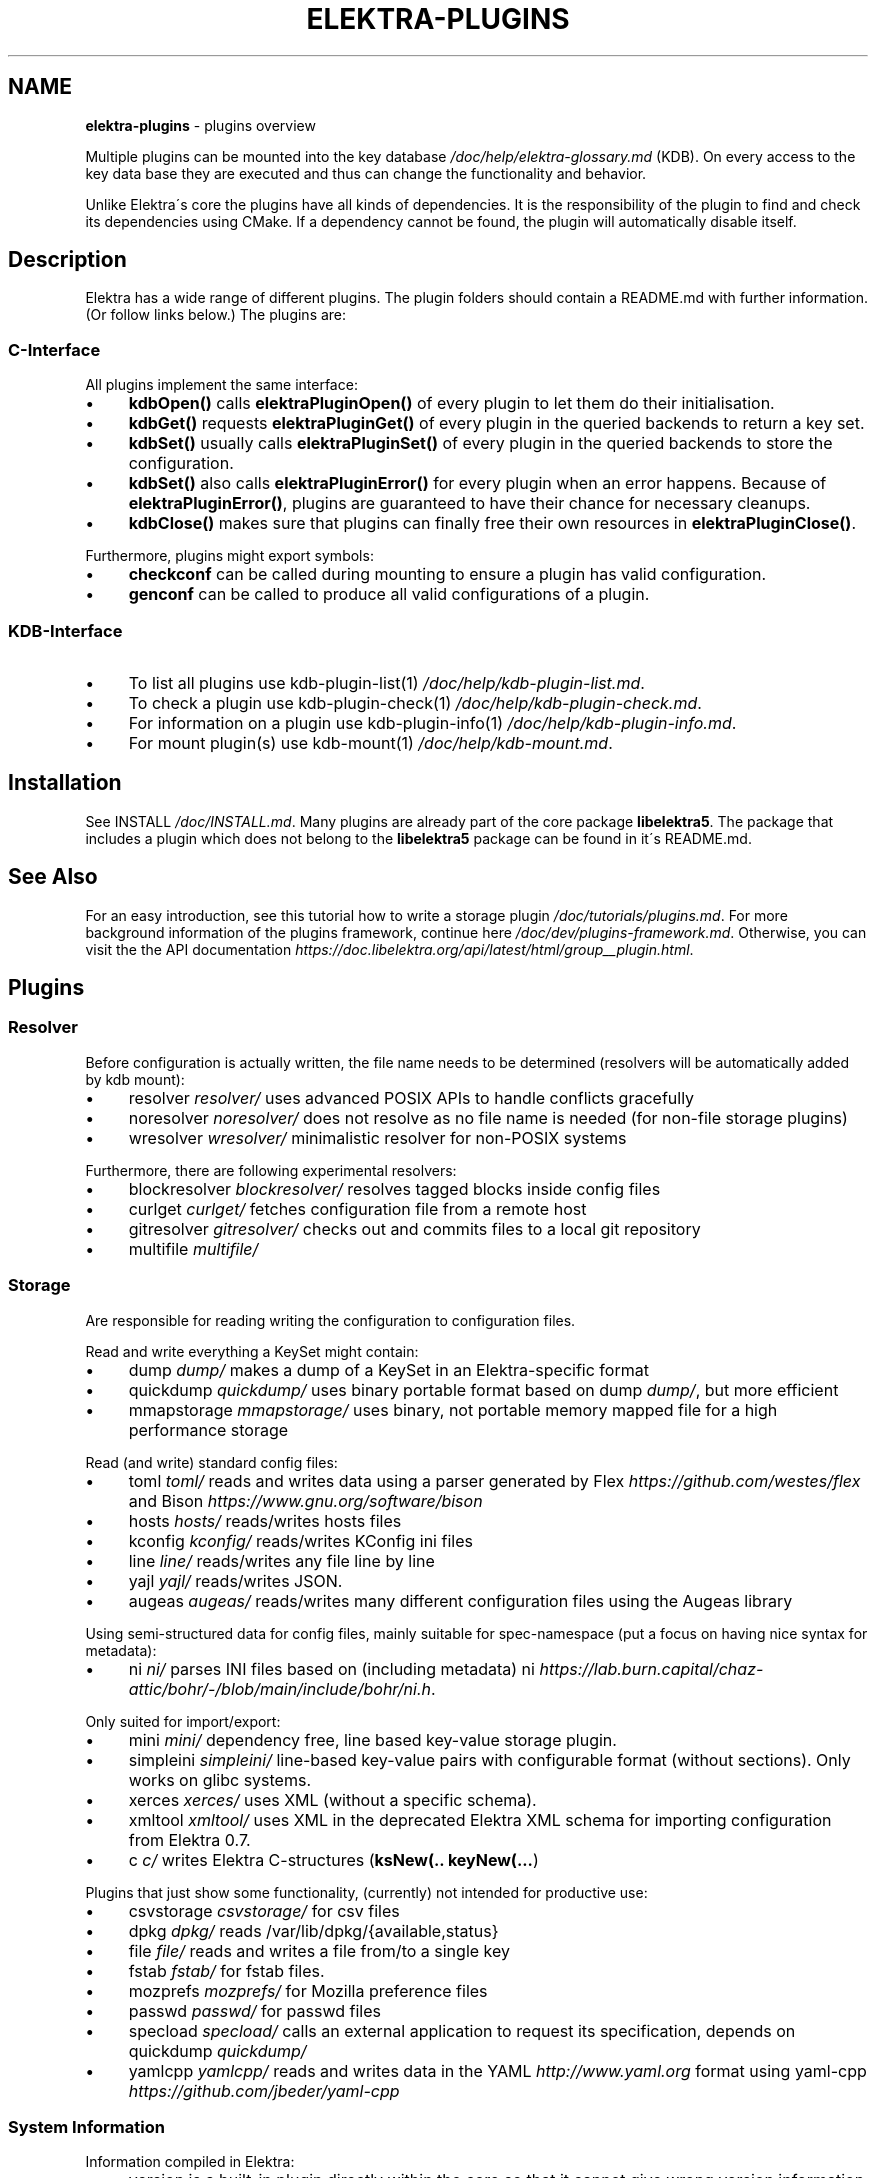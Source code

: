 .\" generated with Ronn/v0.7.3
.\" http://github.com/rtomayko/ronn/tree/0.7.3
.
.TH "ELEKTRA\-PLUGINS" "7" "April 2021" "" ""
.
.SH "NAME"
\fBelektra\-plugins\fR \- plugins overview
.
.P
Multiple plugins can be mounted into the key database \fI/doc/help/elektra\-glossary\.md\fR (KDB)\. On every access to the key data base they are executed and thus can change the functionality and behavior\.
.
.P
Unlike Elektra\'s core the plugins have all kinds of dependencies\. It is the responsibility of the plugin to find and check its dependencies using CMake\. If a dependency cannot be found, the plugin will automatically disable itself\.
.
.SH "Description"
Elektra has a wide range of different plugins\. The plugin folders should contain a README\.md with further information\. (Or follow links below\.) The plugins are:
.
.P
.
.SS "C\-Interface"
All plugins implement the same interface:
.
.IP "\(bu" 4
\fBkdbOpen()\fR calls \fBelektraPluginOpen()\fR of every plugin to let them do their initialisation\.
.
.IP "\(bu" 4
\fBkdbGet()\fR requests \fBelektraPluginGet()\fR of every plugin in the queried backends to return a key set\.
.
.IP "\(bu" 4
\fBkdbSet()\fR usually calls \fBelektraPluginSet()\fR of every plugin in the queried backends to store the configuration\.
.
.IP "\(bu" 4
\fBkdbSet()\fR also calls \fBelektraPluginError()\fR for every plugin when an error happens\. Because of \fBelektraPluginError()\fR, plugins are guaranteed to have their chance for necessary cleanups\.
.
.IP "\(bu" 4
\fBkdbClose()\fR makes sure that plugins can finally free their own resources in \fBelektraPluginClose()\fR\.
.
.IP "" 0
.
.P
Furthermore, plugins might export symbols:
.
.IP "\(bu" 4
\fBcheckconf\fR can be called during mounting to ensure a plugin has valid configuration\.
.
.IP "\(bu" 4
\fBgenconf\fR can be called to produce all valid configurations of a plugin\.
.
.IP "" 0
.
.SS "KDB\-Interface"
.
.IP "\(bu" 4
To list all plugins use kdb\-plugin\-list(1) \fI/doc/help/kdb\-plugin\-list\.md\fR\.
.
.IP "\(bu" 4
To check a plugin use kdb\-plugin\-check(1) \fI/doc/help/kdb\-plugin\-check\.md\fR\.
.
.IP "\(bu" 4
For information on a plugin use kdb\-plugin\-info(1) \fI/doc/help/kdb\-plugin\-info\.md\fR\.
.
.IP "\(bu" 4
For mount plugin(s) use kdb\-mount(1) \fI/doc/help/kdb\-mount\.md\fR\.
.
.IP "" 0
.
.SH "Installation"
See INSTALL \fI/doc/INSTALL\.md\fR\. Many plugins are already part of the core package \fBlibelektra5\fR\. The package that includes a plugin which does not belong to the \fBlibelektra5\fR package can be found in it\'s README\.md\.
.
.SH "See Also"
For an easy introduction, see this tutorial how to write a storage plugin \fI/doc/tutorials/plugins\.md\fR\. For more background information of the plugins framework, continue here \fI/doc/dev/plugins\-framework\.md\fR\. Otherwise, you can visit the the API documentation \fIhttps://doc\.libelektra\.org/api/latest/html/group__plugin\.html\fR\.
.
.SH "Plugins"
.
.SS "Resolver"
Before configuration is actually written, the file name needs to be determined (resolvers will be automatically added by kdb mount):
.
.IP "\(bu" 4
resolver \fIresolver/\fR uses advanced POSIX APIs to handle conflicts gracefully
.
.IP "\(bu" 4
noresolver \fInoresolver/\fR does not resolve as no file name is needed (for non\-file storage plugins)
.
.IP "\(bu" 4
wresolver \fIwresolver/\fR minimalistic resolver for non\-POSIX systems
.
.IP "" 0
.
.P
Furthermore, there are following experimental resolvers:
.
.IP "\(bu" 4
blockresolver \fIblockresolver/\fR resolves tagged blocks inside config files
.
.IP "\(bu" 4
curlget \fIcurlget/\fR fetches configuration file from a remote host
.
.IP "\(bu" 4
gitresolver \fIgitresolver/\fR checks out and commits files to a local git repository
.
.IP "\(bu" 4
multifile \fImultifile/\fR
.
.IP "" 0
.
.SS "Storage"
Are responsible for reading writing the configuration to configuration files\.
.
.P
Read and write everything a KeySet might contain:
.
.IP "\(bu" 4
dump \fIdump/\fR makes a dump of a KeySet in an Elektra\-specific format
.
.IP "\(bu" 4
quickdump \fIquickdump/\fR uses binary portable format based on dump \fIdump/\fR, but more efficient
.
.IP "\(bu" 4
mmapstorage \fImmapstorage/\fR uses binary, not portable memory mapped file for a high performance storage
.
.IP "" 0
.
.P
Read (and write) standard config files:
.
.IP "\(bu" 4
toml \fItoml/\fR reads and writes data using a parser generated by Flex \fIhttps://github\.com/westes/flex\fR and Bison \fIhttps://www\.gnu\.org/software/bison\fR
.
.IP "\(bu" 4
hosts \fIhosts/\fR reads/writes hosts files
.
.IP "\(bu" 4
kconfig \fIkconfig/\fR reads/writes KConfig ini files
.
.IP "\(bu" 4
line \fIline/\fR reads/writes any file line by line
.
.IP "\(bu" 4
yajl \fIyajl/\fR reads/writes JSON\.
.
.IP "\(bu" 4
augeas \fIaugeas/\fR reads/writes many different configuration files using the Augeas library
.
.IP "" 0
.
.P
Using semi\-structured data for config files, mainly suitable for spec\-namespace (put a focus on having nice syntax for metadata):
.
.IP "\(bu" 4
ni \fIni/\fR parses INI files based on (including metadata) ni \fIhttps://lab\.burn\.capital/chaz\-attic/bohr/\-/blob/main/include/bohr/ni\.h\fR\.
.
.IP "" 0
.
.P
Only suited for import/export:
.
.IP "\(bu" 4
mini \fImini/\fR dependency free, line based key\-value storage plugin\.
.
.IP "\(bu" 4
simpleini \fIsimpleini/\fR line\-based key\-value pairs with configurable format (without sections)\. Only works on glibc systems\.
.
.IP "\(bu" 4
xerces \fIxerces/\fR uses XML (without a specific schema)\.
.
.IP "\(bu" 4
xmltool \fIxmltool/\fR uses XML in the deprecated Elektra XML schema for importing configuration from Elektra 0\.7\.
.
.IP "\(bu" 4
c \fIc/\fR writes Elektra C\-structures (\fBksNew(\.\. keyNew(\.\.\.\fR)
.
.IP "" 0
.
.P
Plugins that just show some functionality, (currently) not intended for productive use:
.
.IP "\(bu" 4
csvstorage \fIcsvstorage/\fR for csv files
.
.IP "\(bu" 4
dpkg \fIdpkg/\fR reads /var/lib/dpkg/{available,status}
.
.IP "\(bu" 4
file \fIfile/\fR reads and writes a file from/to a single key
.
.IP "\(bu" 4
fstab \fIfstab/\fR for fstab files\.
.
.IP "\(bu" 4
mozprefs \fImozprefs/\fR for Mozilla preference files
.
.IP "\(bu" 4
passwd \fIpasswd/\fR for passwd files
.
.IP "\(bu" 4
specload \fIspecload/\fR calls an external application to request its specification, depends on quickdump \fIquickdump/\fR
.
.IP "\(bu" 4
yamlcpp \fIyamlcpp/\fR reads and writes data in the YAML \fIhttp://www\.yaml\.org\fR format using yaml\-cpp \fIhttps://github\.com/jbeder/yaml\-cpp\fR
.
.IP "" 0
.
.SS "System Information"
Information compiled in Elektra:
.
.IP "\(bu" 4
version is a built\-in plugin directly within the core so that it cannot give wrong version information
.
.IP "\(bu" 4
constants \fIconstants/\fR various constants fixed when Elektra was compiled
.
.IP "\(bu" 4
desktop \fIdesktop/\fR contains information which desktop is currently running
.
.IP "" 0
.
.P
Providing information found on the system not available in persistent files:
.
.IP "\(bu" 4
uname \fIuname/\fR information from the uname syscall\.
.
.IP "" 0
.
.SS "Filter"
\fIFilter plugins\fR process keys and their values in both directions\. In one direction they undo what they do in the other direction\. Most filter plugins available now encode and decode values\. Storage plugins that use characters to separate key names, values or metadata will not work without them\.
.
.P
Rewrite unwanted characters within strings (\fBcode\fR\-plugins):
.
.IP "\(bu" 4
ccode \fIccode/\fR using the technique from arrays in the programming language C
.
.IP "\(bu" 4
hexcode \fIhexcode/\fR using hex codes
.
.IP "" 0
.
.P
Rewrite unwanted characters within binary data (\fBbinary\fR\-plugins):
.
.IP "\(bu" 4
base64 \fIbase64/\fR using the Base64 encoding scheme (RFC4648)
.
.IP "" 0
.
.P
Other filters:
.
.IP "\(bu" 4
crypto \fIcrypto/\fR encrypts / decrypts confidential values
.
.IP "\(bu" 4
fcrypt \fIfcrypt/\fR encrypts / decrypts entire files
.
.IP "\(bu" 4
gpgme \fIgpgme/\fR encrypts / decrypts confidential values (with GPGME)
.
.IP "\(bu" 4
iconv \fIiconv/\fR makes sure the configuration will have correct character encoding
.
.IP "" 0
.
.P
Experimental transformations (are \fBnot\fR recommended to be used in production):
.
.IP "\(bu" 4
directoryvalue \fIdirectoryvalue/\fR converts directory values to leaf values
.
.IP "\(bu" 4
hexnumber \fIhexnumber/\fR converts between hexadecimal and decimal
.
.IP "\(bu" 4
keytometa \fIkeytometa/\fR transforms keys to metadata
.
.IP "\(bu" 4
rename \fIrename/\fR renames keys according to different rules
.
.IP "\(bu" 4
profile \fIprofile/\fR renames keys according to current profile
.
.IP "" 0
.
.SS "Notification and Logging"
Log/Send out all changes to configuration to:
.
.IP "\(bu" 4
dbus \fIdbus/\fR sends notifications for every change via dbus \fBnotification\fR
.
.IP "\(bu" 4
journald \fIjournald/\fR logs key database changes to journald
.
.IP "\(bu" 4
syslog \fIsyslog/\fR logs key database changes to syslog
.
.IP "\(bu" 4
zeromqsend \fIzeromqsend/\fR sends notifications for every change via ZeroMQ sockets \fBnotification\fR
.
.IP "" 0
.
.P
Notification of key changes:
.
.IP "\(bu" 4
internalnotification \fIinternalnotification/\fR get updates automatically when registered keys were changed
.
.IP "\(bu" 4
dbusrecv \fIdbusrecv/\fR receives notifications via dbus \fBnotification\fR
.
.IP "\(bu" 4
zeromqrecv \fIzeromqrecv/\fR receives notifications via ZeroMQ sockets \fBnotification\fR
.
.IP "" 0
.
.SS "Debug"
Trace everything that happens within KDB:
.
.IP "\(bu" 4
counter \fIcounter/\fR count and print how often a plugin is used
.
.IP "\(bu" 4
timeofday \fItimeofday/\fR prints timestamps
.
.IP "\(bu" 4
tracer \fItracer/\fR traces all calls
.
.IP "\(bu" 4
iterate \fIiterate/\fR iterate over all keys and run exported functions on tagged keys
.
.IP "\(bu" 4
logchange \fIlogchange/\fR prints the change of every key on the console
.
.IP "" 0
.
.SS "Checker"
Copies metadata to keys:
.
.IP "\(bu" 4
glob \fIglob/\fR using globbing techniques (needed by some plugins)
.
.IP "\(bu" 4
spec \fIspec/\fR copies metadata from spec namespace (the standard way)
.
.IP "" 0
.
.P
Plugins that check if values are valid based on metadata (typically copied by the \fBspec\fR plugin just before) to validate values:
.
.IP "\(bu" 4
type \fItype/\fR type checking (CORBA types) with enum functionality
.
.IP "\(bu" 4
ipaddr \fIipaddr/\fR checks IP addresses using regular expressions
.
.IP "\(bu" 4
network \fInetwork/\fR by using network APIs
.
.IP "\(bu" 4
path \fIpath/\fR by checking files on file system
.
.IP "\(bu" 4
unit \fIunit/\fR validates and normalizes units of memory (e\.g\. 20KB to 20000 Bytes)
.
.IP "" 0
.
.P
The same but experimental:
.
.IP "\(bu" 4
conditionals \fIconditionals/\fR by using if\-then\-else like statements
.
.IP "\(bu" 4
date \fIdate/\fR validates date and time data
.
.IP "\(bu" 4
mathcheck \fImathcheck/\fR by mathematical expressions using key values as operands
.
.IP "\(bu" 4
macaddr \fImacaddr/\fR checks if MAC addresses are valid and normalizes them
.
.IP "\(bu" 4
range \fIrange/\fR checks if a value is within a given range
.
.IP "\(bu" 4
reference \fIreference/\fR checks if a value is a valid reference to another key
.
.IP "\(bu" 4
rgbcolor \fIrgbcolor/\fR validates and normalizes hexcolors
.
.IP "\(bu" 4
validation \fIvalidation/\fR by using regex
.
.IP "" 0
.
.P
Other validation mechanisms not based on metadata:
.
.IP "\(bu" 4
filecheck \fIfilecheck/\fR does sanity checks on a file
.
.IP "\(bu" 4
lineendings \fIlineendings/\fR tests file for consistent line endings
.
.IP "" 0
.
.SS "Interpreter"
These plugins start an interpreter and allow you to execute a script in an interpreted language whenever Elektra’s key database gets accessed\. Note that they depend on the presence of the respective binding during run\-time:
.
.IP "\(bu" 4
jni \fIjni/\fR java plugins started by jni, works with jna plugins
.
.IP "\(bu" 4
lua \fIlua/\fR Lua plugins
.
.IP "\(bu" 4
python \fIpython/\fR Python 3 plugins
.
.IP "\(bu" 4
ruby \fIruby/\fR Ruby plugins
.
.IP "\(bu" 4
shell \fIshell/\fR executes shell commandos
.
.IP "" 0
.
.SS "Other Important Plugins"
.
.IP "\(bu" 4
cache \fIcache/\fR caches keysets from previous \fBkdbGet()\fR calls
.
.IP "\(bu" 4
sync \fIsync/\fR uses POSIX APIs to sync configuration files with the hard disk
.
.IP "\(bu" 4
gopts \fIgopts/\fR global plugin to automatically call \fBelektraGetOpts\fR
.
.IP "\(bu" 4
process \fIprocess/\fR proxy plugin that executes other plugins in a separate process (useful for interpreter plugins and plugins with global setup like \fBxerces\fR)
.
.IP "" 0
.
.SS "Plugins for Development"
.
.IP "\(bu" 4
template \fItemplate/\fR to be copied for new plugins
.
.IP "\(bu" 4
cpptemplate \fIcpptemplate/\fR a template for C++ based plugins
.
.IP "\(bu" 4
doc \fIdoc/\fR contains the documentation of the plugin interface
.
.IP "\(bu" 4
error \fIerror/\fR yields errors as described in metadata (handy for test purposes)
.
.IP "" 0
.
.SS "Deprecated Plugins"
Please avoid, if possible, to use following plugin:
.
.IP "\(bu" 4
list \fIlist/\fR loads other plugins
.
.IP "" 0

